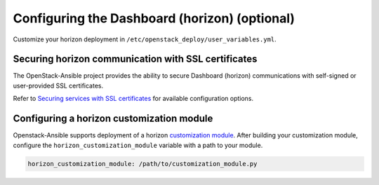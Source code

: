 ==============================================
Configuring the Dashboard (horizon) (optional)
==============================================

Customize your horizon deployment in
``/etc/openstack_deploy/user_variables.yml``.

Securing horizon communication with SSL certificates
~~~~~~~~~~~~~~~~~~~~~~~~~~~~~~~~~~~~~~~~~~~~~~~~~~~~

The OpenStack-Ansible project provides the ability to secure Dashboard
(horizon) communications with self-signed or user-provided SSL certificates.

Refer to `Securing services with SSL certificates`_ for available configuration
options.

.. _Securing services with SSL certificates: http://docs.openstack.org/developer/openstack-ansible/install-guide/configure-sslcertificates.html

Configuring a horizon customization module
~~~~~~~~~~~~~~~~~~~~~~~~~~~~~~~~~~~~~~~~~~

Openstack-Ansible supports deployment of a horizon `customization module`_.
After building your customization module, configure the
``horizon_customization_module`` variable with a path to your module.

.. code-block:: yaml

   horizon_customization_module: /path/to/customization_module.py

.. _customization module: http://docs.openstack.org/developer/horizon/topics/customizing.html#horizon-customization-module-overrides

